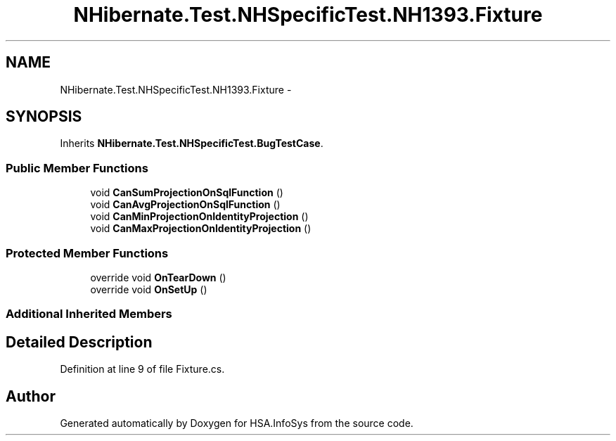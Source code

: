 .TH "NHibernate.Test.NHSpecificTest.NH1393.Fixture" 3 "Fri Jul 5 2013" "Version 1.0" "HSA.InfoSys" \" -*- nroff -*-
.ad l
.nh
.SH NAME
NHibernate.Test.NHSpecificTest.NH1393.Fixture \- 
.SH SYNOPSIS
.br
.PP
.PP
Inherits \fBNHibernate\&.Test\&.NHSpecificTest\&.BugTestCase\fP\&.
.SS "Public Member Functions"

.in +1c
.ti -1c
.RI "void \fBCanSumProjectionOnSqlFunction\fP ()"
.br
.ti -1c
.RI "void \fBCanAvgProjectionOnSqlFunction\fP ()"
.br
.ti -1c
.RI "void \fBCanMinProjectionOnIdentityProjection\fP ()"
.br
.ti -1c
.RI "void \fBCanMaxProjectionOnIdentityProjection\fP ()"
.br
.in -1c
.SS "Protected Member Functions"

.in +1c
.ti -1c
.RI "override void \fBOnTearDown\fP ()"
.br
.ti -1c
.RI "override void \fBOnSetUp\fP ()"
.br
.in -1c
.SS "Additional Inherited Members"
.SH "Detailed Description"
.PP 
Definition at line 9 of file Fixture\&.cs\&.

.SH "Author"
.PP 
Generated automatically by Doxygen for HSA\&.InfoSys from the source code\&.
